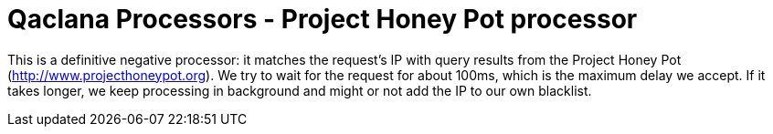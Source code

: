 = Qaclana Processors - Project Honey Pot processor

This is a definitive negative processor: it matches the request's IP with query results from the Project Honey Pot
(http://www.projecthoneypot.org). We try to wait for the request for about 100ms, which is the maximum delay we accept.
If it takes longer, we keep processing in background and might or not add the IP to our own blacklist.